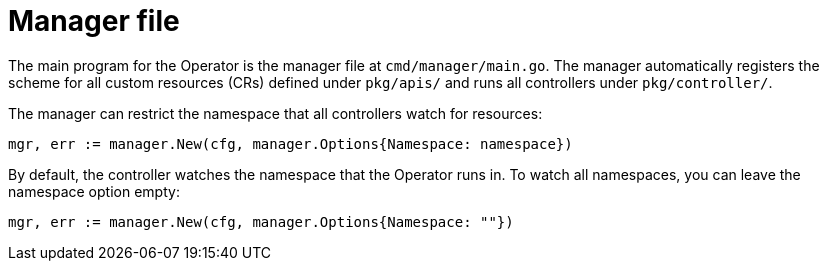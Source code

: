 // Module included in the following assemblies:
//
// * operators/operator_sdk/osdk-golang-tutorial.adoc

[id="osdk-manager-file_{context}"]
= Manager file

The main program for the Operator is the manager file at `cmd/manager/main.go`. The manager automatically registers the scheme for all custom resources (CRs) defined under `pkg/apis/` and runs all controllers under `pkg/controller/`.

The manager can restrict the namespace that all controllers watch for resources:

[source,go]
----
mgr, err := manager.New(cfg, manager.Options{Namespace: namespace})
----

By default, the controller watches the namespace that the Operator runs in. To watch all namespaces, you can leave the namespace option empty:

[source,go]
----
mgr, err := manager.New(cfg, manager.Options{Namespace: ""})
----

////
TODO: Doc on manager options(Sync period, leader election, registering 3rd party types)
////

